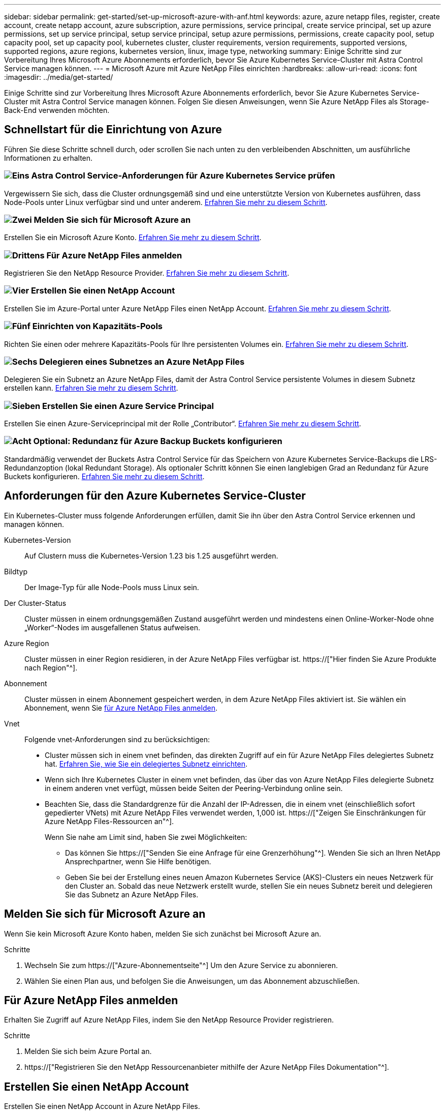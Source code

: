 ---
sidebar: sidebar 
permalink: get-started/set-up-microsoft-azure-with-anf.html 
keywords: azure, azure netapp files, register, create account, create netapp account, azure subscription, azure permissions, service principal, create service principal, set up azure permissions, set up service principal, setup service principal, setup azure permissions, permissions, create capacity pool, setup capacity pool, set up capacity pool, kubernetes cluster, cluster requirements, version requirements, supported versions, supported regions, azure regions, kubernetes version, linux, image type, networking 
summary: Einige Schritte sind zur Vorbereitung Ihres Microsoft Azure Abonnements erforderlich, bevor Sie Azure Kubernetes Service-Cluster mit Astra Control Service managen können. 
---
= Microsoft Azure mit Azure NetApp Files einrichten
:hardbreaks:
:allow-uri-read: 
:icons: font
:imagesdir: ../media/get-started/


[role="lead"]
Einige Schritte sind zur Vorbereitung Ihres Microsoft Azure Abonnements erforderlich, bevor Sie Azure Kubernetes Service-Cluster mit Astra Control Service managen können. Folgen Sie diesen Anweisungen, wenn Sie Azure NetApp Files als Storage-Back-End verwenden möchten.



== Schnellstart für die Einrichtung von Azure

Führen Sie diese Schritte schnell durch, oder scrollen Sie nach unten zu den verbleibenden Abschnitten, um ausführliche Informationen zu erhalten.



=== image:https://raw.githubusercontent.com/NetAppDocs/common/main/media/number-1.png["Eins"] Astra Control Service-Anforderungen für Azure Kubernetes Service prüfen

[role="quick-margin-para"]
Vergewissern Sie sich, dass die Cluster ordnungsgemäß sind und eine unterstützte Version von Kubernetes ausführen, dass Node-Pools unter Linux verfügbar sind und unter anderem. <<Anforderungen für den Azure Kubernetes Service-Cluster,Erfahren Sie mehr zu diesem Schritt>>.



=== image:https://raw.githubusercontent.com/NetAppDocs/common/main/media/number-2.png["Zwei"] Melden Sie sich für Microsoft Azure an

[role="quick-margin-para"]
Erstellen Sie ein Microsoft Azure Konto. <<Melden Sie sich für Microsoft Azure an,Erfahren Sie mehr zu diesem Schritt>>.



=== image:https://raw.githubusercontent.com/NetAppDocs/common/main/media/number-3.png["Drittens"] Für Azure NetApp Files anmelden

[role="quick-margin-para"]
Registrieren Sie den NetApp Resource Provider. <<Für Azure NetApp Files anmelden,Erfahren Sie mehr zu diesem Schritt>>.



=== image:https://raw.githubusercontent.com/NetAppDocs/common/main/media/number-4.png["Vier"] Erstellen Sie einen NetApp Account

[role="quick-margin-para"]
Erstellen Sie im Azure-Portal unter Azure NetApp Files einen NetApp Account. <<Erstellen Sie einen NetApp Account,Erfahren Sie mehr zu diesem Schritt>>.



=== image:https://raw.githubusercontent.com/NetAppDocs/common/main/media/number-5.png["Fünf"] Einrichten von Kapazitäts-Pools

[role="quick-margin-para"]
Richten Sie einen oder mehrere Kapazitäts-Pools für Ihre persistenten Volumes ein. <<Richten Sie einen Kapazitäts-Pool ein,Erfahren Sie mehr zu diesem Schritt>>.



=== image:https://raw.githubusercontent.com/NetAppDocs/common/main/media/number-6.png["Sechs"] Delegieren eines Subnetzes an Azure NetApp Files

[role="quick-margin-para"]
Delegieren Sie ein Subnetz an Azure NetApp Files, damit der Astra Control Service persistente Volumes in diesem Subnetz erstellen kann. <<Delegieren eines Subnetzes an Azure NetApp Files,Erfahren Sie mehr zu diesem Schritt>>.



=== image:https://raw.githubusercontent.com/NetAppDocs/common/main/media/number-7.png["Sieben"] Erstellen Sie einen Azure Service Principal

[role="quick-margin-para"]
Erstellen Sie einen Azure-Serviceprincipal mit der Rolle „Contributor“. <<Erstellen Sie einen Azure Service Principal,Erfahren Sie mehr zu diesem Schritt>>.



=== image:https://raw.githubusercontent.com/NetAppDocs/common/main/media/number-8.png["Acht"] Optional: Redundanz für Azure Backup Buckets konfigurieren

[role="quick-margin-para"]
Standardmäßig verwendet der Buckets Astra Control Service für das Speichern von Azure Kubernetes Service-Backups die LRS-Redundanzoption (lokal Redundant Storage). Als optionaler Schritt können Sie einen langlebigen Grad an Redundanz für Azure Buckets konfigurieren. <<Optional: Redundanz für Azure Backup Buckets konfigurieren,Erfahren Sie mehr zu diesem Schritt>>.



== Anforderungen für den Azure Kubernetes Service-Cluster

Ein Kubernetes-Cluster muss folgende Anforderungen erfüllen, damit Sie ihn über den Astra Control Service erkennen und managen können.

Kubernetes-Version:: Auf Clustern muss die Kubernetes-Version 1.23 bis 1.25 ausgeführt werden.
Bildtyp:: Der Image-Typ für alle Node-Pools muss Linux sein.
Der Cluster-Status:: Cluster müssen in einem ordnungsgemäßen Zustand ausgeführt werden und mindestens einen Online-Worker-Node ohne „Worker“-Nodes im ausgefallenen Status aufweisen.
Azure Region:: Cluster müssen in einer Region residieren, in der Azure NetApp Files verfügbar ist. https://["Hier finden Sie Azure Produkte nach Region"^].
Abonnement:: Cluster müssen in einem Abonnement gespeichert werden, in dem Azure NetApp Files aktiviert ist. Sie wählen ein Abonnement, wenn Sie <<Für Azure NetApp Files anmelden,für Azure NetApp Files anmelden>>.
Vnet:: Folgende vnet-Anforderungen sind zu berücksichtigen:
+
--
* Cluster müssen sich in einem vnet befinden, das direkten Zugriff auf ein für Azure NetApp Files delegiertes Subnetz hat. <<Delegieren eines Subnetzes an Azure NetApp Files,Erfahren Sie, wie Sie ein delegiertes Subnetz einrichten>>.
* Wenn sich Ihre Kubernetes Cluster in einem vnet befinden, das über das von Azure NetApp Files delegierte Subnetz in einem anderen vnet verfügt, müssen beide Seiten der Peering-Verbindung online sein.
* Beachten Sie, dass die Standardgrenze für die Anzahl der IP-Adressen, die in einem vnet (einschließlich sofort gepedierter VNets) mit Azure NetApp Files verwendet werden, 1,000 ist. https://["Zeigen Sie Einschränkungen für Azure NetApp Files-Ressourcen an"^].
+
Wenn Sie nahe am Limit sind, haben Sie zwei Möglichkeiten:

+
** Das können Sie https://["Senden Sie eine Anfrage für eine Grenzerhöhung"^]. Wenden Sie sich an Ihren NetApp Ansprechpartner, wenn Sie Hilfe benötigen.
** Geben Sie bei der Erstellung eines neuen Amazon Kubernetes Service (AKS)-Clusters ein neues Netzwerk für den Cluster an. Sobald das neue Netzwerk erstellt wurde, stellen Sie ein neues Subnetz bereit und delegieren Sie das Subnetz an Azure NetApp Files.




--




== Melden Sie sich für Microsoft Azure an

Wenn Sie kein Microsoft Azure Konto haben, melden Sie sich zunächst bei Microsoft Azure an.

.Schritte
. Wechseln Sie zum https://["Azure-Abonnementseite"^] Um den Azure Service zu abonnieren.
. Wählen Sie einen Plan aus, und befolgen Sie die Anweisungen, um das Abonnement abzuschließen.




== Für Azure NetApp Files anmelden

Erhalten Sie Zugriff auf Azure NetApp Files, indem Sie den NetApp Resource Provider registrieren.

.Schritte
. Melden Sie sich beim Azure Portal an.
. https://["Registrieren Sie den NetApp Ressourcenanbieter mithilfe der Azure NetApp Files Dokumentation"^].




== Erstellen Sie einen NetApp Account

Erstellen Sie einen NetApp Account in Azure NetApp Files.

.Schritt
. https://["Erstellen Sie mit der Azure NetApp Files Dokumentation ein NetApp Konto aus dem Azure Portal"^].




== Richten Sie einen Kapazitäts-Pool ein

Ein oder mehrere Kapazitäts-Pools sind erforderlich, damit der Astra Control Service persistente Volumes in einem Kapazitäts-Pool bereitstellen kann. Astra Control Service erstellt keine Kapazitäts-Pools.

Berücksichtigen Sie bei der Einrichtung von Kapazitäts-Pools für Ihre Kubernetes-Applikationen folgende Punkte:

* Die Kapazitätspools müssen in derselben Region Azure erstellt werden, in der die AKS-Cluster mit Astra Control Service verwaltet werden.
* Ein Kapazitäts-Pool kann ein Ultra-, Premium- oder Standard-Service-Level haben. Jedes dieser Service-Level ist für unterschiedliche Performance-Anforderungen konzipiert. Astra Control Service unterstützt alle drei.
+
Sie müssen für jedes Service-Level, das Sie mit Ihren Kubernetes Clustern verwenden möchten, einen Kapazitäts-Pool einrichten.

+
link:../learn/azure-storage.html["Erfahren Sie mehr über Service-Level für Azure NetApp Files"].

* Bevor Sie einen Kapazitäts-Pool für die Applikationen erstellen, die Sie mit dem Astra Control Service schützen möchten, wählen Sie die erforderliche Performance und Kapazität für diese Anwendungen.
+
Durch die Bereitstellung der richtigen Kapazität wird sichergestellt, dass Benutzer persistente Volumes nach Bedarf erstellen können. Wenn keine Kapazität verfügbar ist, können die persistenten Volumes nicht bereitgestellt werden.

* Ein Azure NetApp Files-Kapazitäts-Pool kann den manuellen oder automatischen QoS-Typ verwenden. Astra Control Service unterstützt automatische QoS-Kapazitäts-Pools. Manuelle QoS-Kapazitätspools werden nicht unterstützt.


.Schritt
. https://["Folgen Sie der Azure NetApp Files Dokumentation, um einen automatischen QoS-Kapazitätspool einzurichten"^].




== Delegieren eines Subnetzes an Azure NetApp Files

Sie müssen ein Subnetz an Azure NetApp Files delegieren, damit der Astra Control Service persistente Volumes in diesem Subnetz erstellen kann. Beachten Sie, dass Sie mit Azure NetApp Files nur ein delegiertes Subnetz in einem vnet haben können.

Wenn Sie Peered VNets verwenden, müssen beide Seiten der Peering-Verbindung online sein: Die vnet, in der sich Ihre Kubernetes-Cluster befinden, und das vnet mit dem Azure NetApp Files delegierten Subnetz.

.Schritt
. https://["Folgen Sie der Azure NetApp Files-Dokumentation, um ein Subnetz an Azure NetApp Files zu delegieren"^].


.Nachdem Sie fertig sind
Warten Sie ungefähr 10 Minuten, bevor Sie den im delegierten Subnetz ausgeführten Cluster ermitteln.



== Erstellen Sie einen Azure Service Principal

Astra Control Service erfordert einen Azure-Service-Principal, dem die Rolle „Contributor“ zugewiesen wird. Astra Control Service nutzt diesen Service-Principal, um das Management von Kubernetes-Applikationsdaten in Ihrem Auftrag zu vereinfachen.

Ein Service-Principal ist eine Identität, die speziell für die Verwendung mit Anwendungen, Services und Tools erstellt wurde. Durch die Zuweisung einer Rolle zum Service-Principal wird der Zugriff auf bestimmte Azure-Ressourcen beschränkt.

Führen Sie die folgenden Schritte aus, um einen Service-Principal mithilfe der Azure CLI zu erstellen. Sie müssen die Ausgabe in einer JSON-Datei speichern und später den Astra Control Service bereitstellen. https://["Weitere Details zur Verwendung der CLI finden Sie in der Azure Dokumentation"^].

Bei den folgenden Schritten wird davon ausgegangen, dass Sie die Berechtigung zum Erstellen eines Service-Principal haben und dass das Microsoft Azure SDK (az-Befehl) auf Ihrem Computer installiert ist.

.Anforderungen
* Der Service-Principal muss die regelmäßige Authentifizierung verwenden. Zertifikate werden nicht unterstützt.
* Dem Service Principal muss ein Zugriff auf Ihr Azure Abonnement für Mitarbeiter oder Eigentümer gewährt werden.
* Das Abonnement oder die Ressourcengruppe, die Sie für den Umfang auswählen, muss die AKS-Cluster und Ihr Azure NetApp Files-Konto enthalten.


.Schritte
. Geben Sie die Abonnement- und Mandanten-ID an, in der sich Ihre AKS-Cluster befinden (dies sind die Cluster, die Sie im Astra Control Service verwalten möchten).
+
[source, azureCLI]
----
az configure --list-defaults
az account list --output table
----
. Führen Sie einen der folgenden Schritte aus, je nachdem, ob Sie ein gesamtes Abonnement oder eine Ressourcengruppe verwenden:
+
** Erstellen Sie den Service-Principal, weisen Sie die Rolle Contributor zu und geben Sie den Umfang dem gesamten Abonnement an, in dem sich die Cluster befinden.
+
[source, azurecli]
----
az ad sp create-for-rbac --name service-principal-name --role contributor --scopes /subscriptions/SUBSCRIPTION-ID
----
** Erstellen Sie den Service-Principal, weisen Sie die Contributor-Rolle zu und geben Sie die Ressourcengruppe an, in der sich die Cluster befinden.
+
[source, azurecli]
----
az ad sp create-for-rbac --name service-principal-name --role contributor --scopes /subscriptions/SUBSCRIPTION-ID/resourceGroups/RESOURCE-GROUP-ID
----


. Speichern Sie die resultierende Azure CLI-Ausgabe als JSON-Datei.
+
Sie müssen diese Datei bereitstellen, damit Astra Control Service Ihre AKS-Cluster erkennen und Kubernetes-Datenmanagement-Vorgänge managen kann. link:../use/manage-credentials.html["Erfahren Sie mehr über das Management von Anmeldeinformationen im Astra Control Service"].

. Optional: Fügen Sie die Abonnement-ID der JSON-Datei hinzu, damit der Astra Control Service beim Auswählen der Datei automatisch die ID füllt.
+
Andernfalls müssen Sie die Abonnement-ID in Astra Control Service eingeben, wenn Sie dazu aufgefordert werden.

+
*Beispiel*

+
[source, JSON]
----
{
  "appId": "0db3929a-bfb0-4c93-baee-aaf8",
  "displayName": "sp-example-dev-sandbox",
  "name": "http://sp-example-dev-sandbox",
  "password": "mypassword",
  "tenant": "011cdf6c-7512-4805-aaf8-7721afd8ca37",
  "subscriptionId": "99ce999a-8c99-99d9-a9d9-99cce99f99ad"
}
----
. Optional: Testen Sie Ihren Service-Principal. Wählen Sie je nach Umfang, den Ihr Service Principal verwendet, die folgenden Beispielbefehle aus.
+
.Abonnement-Umfang
[source, azurecli]
----
az login --service-principal --username APP-ID-SERVICEPRINCIPAL --password PASSWORD --tenant TENANT-ID
az group list --subscription SUBSCRIPTION-ID
az aks list --subscription SUBSCRIPTION-ID
az storage container list --account-name STORAGE-ACCOUNT-NAME
----
+
.Umfang der Ressourcengruppen
[source, azurecli]
----
az login --service-principal --username APP-ID-SERVICEPRINCIPAL --password PASSWORD --tenant TENANT-ID
az aks list --subscription SUBSCRIPTION-ID --resource-group RESOURCE-GROUP-ID
----




== Optional: Redundanz für Azure Backup Buckets konfigurieren

Es besteht die Möglichkeit, eine robuenere Redundanzstufe für Azure Backup Buckets zu konfigurieren. Standardmäßig verwendet der Buckets Astra Control Service für das Speichern von Azure Kubernetes Service-Backups die LRS-Redundanzoption (lokal Redundant Storage). Um eine langlebige Redundanzoption für Azure Buckets zu verwenden, müssen Sie Folgendes tun:

.Schritte
. Erstellen Sie ein Azure-Storage-Konto, das die erforderliche Redundanzstufe verwendet https://["Diese Anweisungen"^].
. Erstellen Sie einen Azure-Container auf dem neuen Storage-Konto mit https://["Diese Anweisungen"^].
. Fügen Sie den Container als Eimer zum Astra Control Service hinzu. Siehe link:../use/manage-buckets.html#add-an-additional-bucket["Fügen Sie einen zusätzlichen Bucket hinzu"].
. (Optional) um den neu erstellten Bucket als Standard-Bucket für Azure Backups zu verwenden, setzen Sie ihn als Standard-Bucket für Azure fest. Siehe link:../use/manage-buckets.html#change-the-default-bucket["Ändern des Standard-Bucket"].

